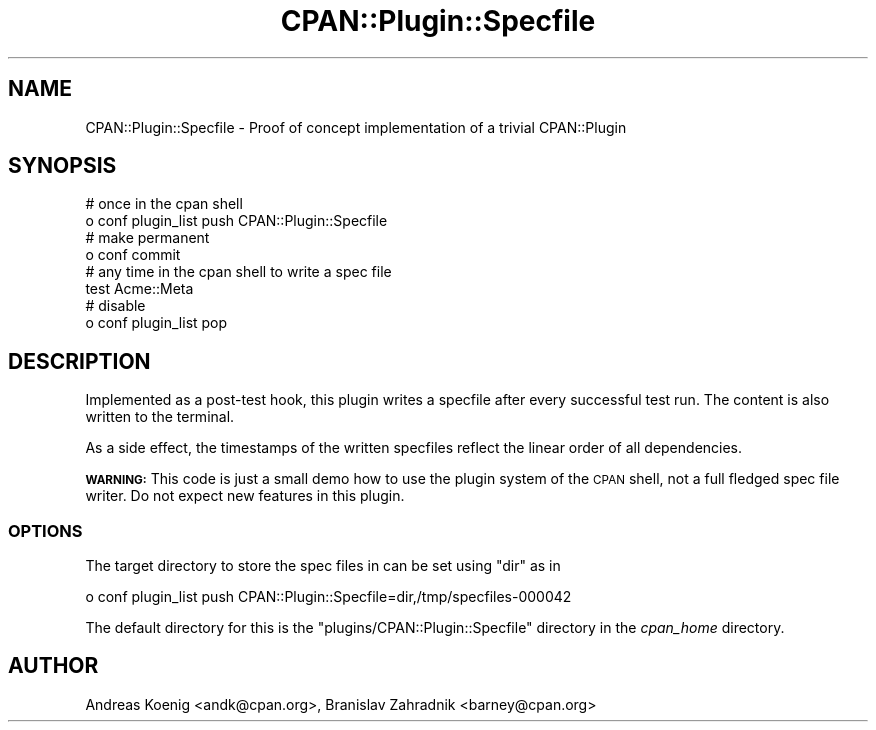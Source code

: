 .\" Automatically generated by Pod::Man 4.07 (Pod::Simple 3.32)
.\"
.\" Standard preamble:
.\" ========================================================================
.de Sp \" Vertical space (when we can't use .PP)
.if t .sp .5v
.if n .sp
..
.de Vb \" Begin verbatim text
.ft CW
.nf
.ne \\$1
..
.de Ve \" End verbatim text
.ft R
.fi
..
.\" Set up some character translations and predefined strings.  \*(-- will
.\" give an unbreakable dash, \*(PI will give pi, \*(L" will give a left
.\" double quote, and \*(R" will give a right double quote.  \*(C+ will
.\" give a nicer C++.  Capital omega is used to do unbreakable dashes and
.\" therefore won't be available.  \*(C` and \*(C' expand to `' in nroff,
.\" nothing in troff, for use with C<>.
.tr \(*W-
.ds C+ C\v'-.1v'\h'-1p'\s-2+\h'-1p'+\s0\v'.1v'\h'-1p'
.ie n \{\
.    ds -- \(*W-
.    ds PI pi
.    if (\n(.H=4u)&(1m=24u) .ds -- \(*W\h'-12u'\(*W\h'-12u'-\" diablo 10 pitch
.    if (\n(.H=4u)&(1m=20u) .ds -- \(*W\h'-12u'\(*W\h'-8u'-\"  diablo 12 pitch
.    ds L" ""
.    ds R" ""
.    ds C` ""
.    ds C' ""
'br\}
.el\{\
.    ds -- \|\(em\|
.    ds PI \(*p
.    ds L" ``
.    ds R" ''
.    ds C`
.    ds C'
'br\}
.\"
.\" Escape single quotes in literal strings from groff's Unicode transform.
.ie \n(.g .ds Aq \(aq
.el       .ds Aq '
.\"
.\" If the F register is >0, we'll generate index entries on stderr for
.\" titles (.TH), headers (.SH), subsections (.SS), items (.Ip), and index
.\" entries marked with X<> in POD.  Of course, you'll have to process the
.\" output yourself in some meaningful fashion.
.\"
.\" Avoid warning from groff about undefined register 'F'.
.de IX
..
.if !\nF .nr F 0
.if \nF>0 \{\
.    de IX
.    tm Index:\\$1\t\\n%\t"\\$2"
..
.    if !\nF==2 \{\
.        nr % 0
.        nr F 2
.    \}
.\}
.\" ========================================================================
.\"
.IX Title "CPAN::Plugin::Specfile 3"
.TH CPAN::Plugin::Specfile 3 "2016-08-17" "perl v5.24.0" "User Contributed Perl Documentation"
.\" For nroff, turn off justification.  Always turn off hyphenation; it makes
.\" way too many mistakes in technical documents.
.if n .ad l
.nh
.SH "NAME"
CPAN::Plugin::Specfile \- Proof of concept implementation of a trivial CPAN::Plugin
.SH "SYNOPSIS"
.IX Header "SYNOPSIS"
.Vb 2
\&  # once in the cpan shell
\&  o conf plugin_list push CPAN::Plugin::Specfile
\&
\&  # make permanent
\&  o conf commit
\&
\&  # any time in the cpan shell to write a spec file
\&  test Acme::Meta
\&
\&  # disable
\&  o conf plugin_list pop
.Ve
.SH "DESCRIPTION"
.IX Header "DESCRIPTION"
Implemented as a post-test hook, this plugin writes a specfile after
every successful test run. The content is also written to the
terminal.
.PP
As a side effect, the timestamps of the written specfiles reflect the
linear order of all dependencies.
.PP
\&\fB\s-1WARNING:\s0\fR This code is just a small demo how to use the plugin
system of the \s-1CPAN\s0 shell, not a full fledged spec file writer. Do not
expect new features in this plugin.
.SS "\s-1OPTIONS\s0"
.IX Subsection "OPTIONS"
The target directory to store the spec files in can be set using \f(CW\*(C`dir\*(C'\fR
as in
.PP
.Vb 1
\&  o conf plugin_list push CPAN::Plugin::Specfile=dir,/tmp/specfiles\-000042
.Ve
.PP
The default directory for this is the
\&\f(CW\*(C`plugins/CPAN::Plugin::Specfile\*(C'\fR directory in the \fIcpan_home\fR
directory.
.SH "AUTHOR"
.IX Header "AUTHOR"
Andreas Koenig <andk@cpan.org>, Branislav Zahradnik <barney@cpan.org>
